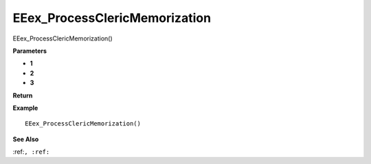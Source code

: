 .. _EEex_ProcessClericMemorization:

===================================
EEex_ProcessClericMemorization 
===================================

EEex_ProcessClericMemorization()



**Parameters**

* **1**
* **2**
* **3**


**Return**


**Example**

::

   EEex_ProcessClericMemorization()

**See Also**

:ref:``, :ref:`` 

